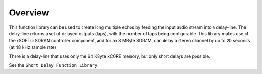Overview
========

This function library can be used to create long multiple echos by feeding the input audio stream into a delay-line. 
The delay-line returns a set of delayed outputs (taps), with the number of taps being configurable.
This library makes use of the xSOFTip SDRAM controller component, and for an 8 MByte SDRAM, 
can delay a stereo channel by up to 20 seconds (at 48 kHz sample rate)

There is a delay-line that uses only the 64 KByte xCORE memory, but only short delays are possible.

See the ``Short Delay Function Library``.
